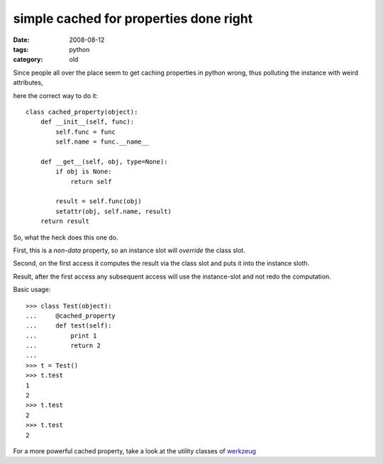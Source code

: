 simple cached for properties done right
=======================================

:date: 2008-08-12
:tags: python
:category: old


Since people all over the place seem to get caching properties in python wrong, thus polluting the instance with weird attributes,

here the correct way to do it::

    class cached_property(object):
        def __init__(self, func):
            self.func = func
            self.name = func.__name__

        def __get__(self, obj, type=None):
            if obj is None:
                return self

            result = self.func(obj)
            setattr(obj, self.name, result)
        return result

So, what the heck does this one do.

First, this is a *non-data* property, so an instance slot will *override* the class slot.

Second, on the first access it computes the result via the class slot and puts it into the instance sloth.

Result, after the first access any subsequent access will use the instance-slot and not redo the computation.

Basic usage::

    >>> class Test(object):
    ...     @cached_property
    ...     def test(self):
    ...         print 1
    ...         return 2
    ...
    >>> t = Test()
    >>> t.test
    1
    2
    >>> t.test
    2
    >>> t.test
    2

For a more powerful cached property,
take a look at the utility classes of werkzeug_

.. _werkzeug: http://werkzeug.pocoo.org
